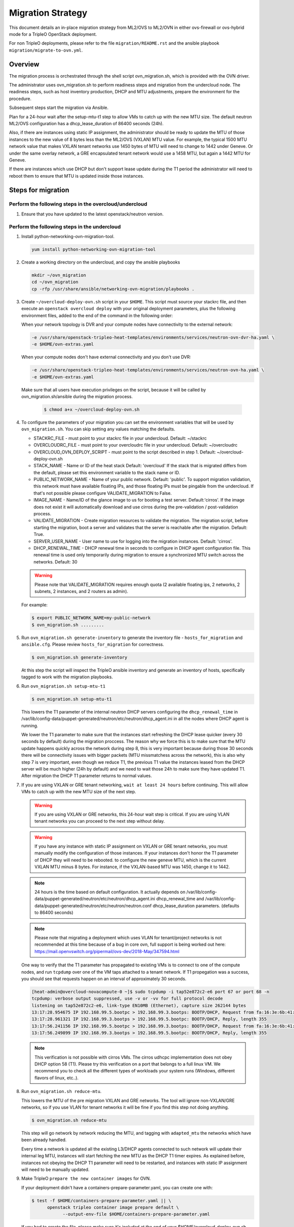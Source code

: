 .. _ovn_migration:

Migration Strategy
==================

This document details an in-place migration strategy from ML2/OVS to ML2/OVN
in either ovs-firewall or ovs-hybrid mode for a TripleO OpenStack deployment.

For non TripleO deployments, please refer to the file ``migration/README.rst``
and the ansible playbook ``migration/migrate-to-ovn.yml``.

Overview
--------
The migration process is orchestrated through the shell script
ovn_migration.sh, which is provided with the OVN driver.

The administrator uses ovn_migration.sh to perform readiness steps
and migration from the undercloud node.
The readiness steps, such as host inventory production, DHCP and MTU
adjustments, prepare the environment for the procedure.

Subsequent steps start the migration via Ansible.

Plan for a 24-hour wait after the setup-mtu-t1 step to allow VMs to catch up
with the new MTU size. The default neutron ML2/OVS configuration has a
dhcp_lease_duration of 86400 seconds (24h).

Also, if there are instances using static IP assignment, the administrator
should be ready to update the MTU of those instances to the new value of 8
bytes less than the ML2/OVS (VXLAN) MTU value. For example, the typical
1500 MTU network value that makes VXLAN tenant networks use 1450 bytes of MTU
will need to change to 1442 under Geneve. Or under the same overlay network,
a GRE encapsulated tenant network would use a 1458 MTU, but again a 1442 MTU
for Geneve.

If there are instances which use DHCP but don't support lease update during
the T1 period the administrator will need to reboot them to ensure that MTU
is updated inside those instances.


Steps for migration
-------------------

Perform the following steps in the overcloud/undercloud
~~~~~~~~~~~~~~~~~~~~~~~~~~~~~~~~~~~~~~~~~~~~~~~~~~~~~~~

1. Ensure that you have updated to the latest openstack/neutron version.

Perform the following steps in the undercloud
~~~~~~~~~~~~~~~~~~~~~~~~~~~~~~~~~~~~~~~~~~~~~

1. Install python-networking-ovn-migration-tool.

   .. code-block:: console

      yum install python-networking-ovn-migration-tool

2. Create a working directory on the undercloud, and copy the ansible playbooks

   .. code-block:: console

      mkdir ~/ovn_migration
      cd ~/ovn_migration
      cp -rfp /usr/share/ansible/networking-ovn-migration/playbooks .

3. Create  ``~/overcloud-deploy-ovn.sh`` script in your ``$HOME``.
   This script must source your stackrc file, and then execute an ``openstack
   overcloud deploy`` with your original deployment parameters, plus
   the following environment files, added to the end of the command
   in the following order:

   When your network topology is DVR and your compute nodes have connectivity
   to the external network:

   .. code-block:: console

      -e /usr/share/openstack-tripleo-heat-templates/environments/services/neutron-ovn-dvr-ha.yaml \
      -e $HOME/ovn-extras.yaml

   When your compute nodes don't have external connectivity and you don't use
   DVR:

   .. code-block:: console

      -e /usr/share/openstack-tripleo-heat-templates/environments/services/neutron-ovn-ha.yaml \
      -e $HOME/ovn-extras.yaml

   Make sure that all users have execution privileges on the script, because it
   will be called by ovn_migration.sh/ansible during the migration process.

     .. code-block:: console

        $ chmod a+x ~/overcloud-deploy-ovn.sh

4. To configure the parameters of your migration you can set the environment
   variables that will be used by ``ovn_migration.sh``. You can skip setting
   any values matching the defaults.

   * STACKRC_FILE - must point to your stackrc file in your undercloud.
     Default:  ~/stackrc

   * OVERCLOUDRC_FILE - must point to your overcloudrc file in your
     undercloud.
     Default: ~/overcloudrc

   * OVERCLOUD_OVN_DEPLOY_SCRIPT - must point to the script described in
     step 1.
     Default: ~/overcloud-deploy-ovn.sh

   * STACK_NAME - Name or ID of the heat stack
     Default: 'overcloud'
     If the stack that is migrated differs from the default, please set this
     environment variable to the stack name or ID.

   * PUBLIC_NETWORK_NAME - Name of your public network.
     Default: 'public'.
     To support migration validation, this network must have available
     floating IPs, and those floating IPs must be pingable from the
     undercloud. If that's not possible please configure VALIDATE_MIGRATION
     to False.

   * IMAGE_NAME - Name/ID of the glance image to us for booting a test server.
     Default:'cirros'.
     If the image does not exist it will automatically download and use
     cirros during the pre-validation / post-validation process.

   * VALIDATE_MIGRATION - Create migration resources to validate the
     migration. The migration script, before starting the migration, boot a
     server and validates that the server is reachable after the migration.
     Default: True.

   * SERVER_USER_NAME - User name to use for logging into the migration
     instances.
     Default: 'cirros'.

   * DHCP_RENEWAL_TIME - DHCP renewal time in seconds to configure in DHCP
     agent configuration file. This renewal time is used only temporarily
     during migration to ensure a synchronized MTU switch across the networks.
     Default: 30

   .. warning::

      Please note that VALIDATE_MIGRATION requires enough quota (2
      available floating ips, 2 networks, 2 subnets, 2 instances,
      and 2 routers as admin).

   For example:

   .. code-block:: console

      $ export PUBLIC_NETWORK_NAME=my-public-network
      $ ovn_migration.sh .........

5. Run ``ovn_migration.sh generate-inventory`` to generate the inventory
   file - ``hosts_for_migration`` and ``ansible.cfg``. Please review
   ``hosts_for_migration`` for correctness.

   .. code-block:: console

      $ ovn_migration.sh generate-inventory


   At this step the script will inspect the TripleO ansible inventory
   and generate an inventory of hosts, specifically tagged to work
   with the migration playbooks.


6. Run ``ovn_migration.sh setup-mtu-t1``

   .. code-block:: console

      $ ovn_migration.sh setup-mtu-t1


   This lowers the T1 parameter
   of the internal neutron DHCP servers configuring the ``dhcp_renewal_time``
   in /var/lib/config-data/puppet-generated/neutron/etc/neutron/dhcp_agent.ini
   in all the nodes where DHCP agent is running.

   We lower the T1 parameter to make sure that the instances start refreshing
   the DHCP lease quicker (every 30 seconds by default) during the migration
   proccess. The reason why we force this is to make sure that the MTU update
   happens quickly across the network during step 8, this is very important
   because during those 30 seconds there will be connectivity issues with
   bigger packets (MTU missmatchess across the network), this is also why
   step 7 is very important, even though we reduce T1, the previous T1 value
   the instances leased from the DHCP server will be much higher
   (24h by default) and we need to wait those 24h to make sure they have
   updated T1. After migration the DHCP T1 parameter returns to normal values.

7. If you are using VXLAN or GRE tenant networking, ``wait at least 24 hours``
   before continuing. This will allow VMs to catch up with the new MTU size
   of the next step.

   .. warning::

      If you are using VXLAN or GRE networks, this 24-hour wait step is critical.
      If you are using VLAN tenant networks you can proceed to the next step without delay.

   .. warning::

      If you have any instance with static IP assignment on VXLAN or
      GRE tenant networks, you must manually modify the configuration of those instances.
      If your instances don't honor the T1 parameter of DHCP they will need
      to be rebooted.
      to configure the new geneve MTU, which is the current VXLAN MTU minus 8 bytes.
      For instance, if the VXLAN-based MTU was 1450, change it to 1442.

   .. note::

      24 hours is the time based on default configuration. It actually depends on
      /var/lib/config-data/puppet-generated/neutron/etc/neutron/dhcp_agent.ini
      dhcp_renewal_time and
      /var/lib/config-data/puppet-generated/neutron/etc/neutron/neutron.conf
      dhcp_lease_duration parameters. (defaults to 86400 seconds)

   .. note::

      Please note that migrating a deployment which uses VLAN for tenant/project
      networks is not recommended at this time because of a bug in core ovn,
      full support is being worked out here:
      https://mail.openvswitch.org/pipermail/ovs-dev/2018-May/347594.html


   One way to verify that the T1 parameter has propagated to existing VMs
   is to connect to one of the compute nodes, and run ``tcpdump`` over one
   of the VM taps attached to a tenant network. If T1 propegation was a success,
   you should see that requests happen on an interval of approximately 30 seconds.

   .. code-block:: console

      [heat-admin@overcloud-novacompute-0 ~]$ sudo tcpdump -i tap52e872c2-e6 port 67 or port 68 -n
      tcpdump: verbose output suppressed, use -v or -vv for full protocol decode
      listening on tap52e872c2-e6, link-type EN10MB (Ethernet), capture size 262144 bytes
      13:17:28.954675 IP 192.168.99.5.bootpc > 192.168.99.3.bootps: BOOTP/DHCP, Request from fa:16:3e:6b:41:3d, length 300
      13:17:28.961321 IP 192.168.99.3.bootps > 192.168.99.5.bootpc: BOOTP/DHCP, Reply, length 355
      13:17:56.241156 IP 192.168.99.5.bootpc > 192.168.99.3.bootps: BOOTP/DHCP, Request from fa:16:3e:6b:41:3d, length 300
      13:17:56.249899 IP 192.168.99.3.bootps > 192.168.99.5.bootpc: BOOTP/DHCP, Reply, length 355

   .. note::

      This verification is not possible with cirros VMs. The cirros
      udhcpc implementation does not obey DHCP option 58 (T1). Please
      try this verification on a port that belongs to a full linux VM.
      We recommend you to check all the different types of workloads your
      system runs (Windows, different flavors of linux, etc..).

8. Run ``ovn_migration.sh reduce-mtu``.

   This lowers the MTU of the pre migration VXLAN and GRE networks. The
   tool will ignore non-VXLAN/GRE networks, so if you use VLAN for tenant
   networks it will be fine if you find this step not doing anything.

   .. code-block:: console

      $ ovn_migration.sh reduce-mtu

   This step will go network by network reducing the MTU, and tagging with
   ``adapted_mtu`` the networks which have been already handled.

   Every time a network is updated all the existing L3/DHCP agents
   connected to such network will update their internal leg MTU, instances
   will start fetching the new MTU as the DHCP T1 timer expires. As explained
   before, instances not obeying the DHCP T1 parameter will need to be
   restarted, and instances with static IP assignment will need to be manually
   updated.


9. Make TripleO ``prepare the new container images`` for OVN.

   If your deployment didn't have a containers-prepare-parameter.yaml, you can
   create one with:

   .. code-block:: console

       $ test -f $HOME/containers-prepare-parameter.yaml || \
             openstack tripleo container image prepare default \
                   --output-env-file $HOME/containers-prepare-parameter.yaml


   If you had to create the file, please make sure it's included at the end of
   your $HOME/overcloud-deploy-ovn.sh and $HOME/overcloud-deploy.sh

   Change the neutron_driver in the containers-prepare-parameter.yaml file to
   ovn:

   .. code-block:: console

      $ sed -i -E 's/neutron_driver:([ ]\w+)/neutron_driver: ovn/' $HOME/containers-prepare-parameter.yaml

   You can verify with:

   .. code-block:: console

      $ grep neutron_driver $HOME/containers-prepare-parameter.yaml
      neutron_driver: ovn


   Then update the images:

   .. code-block:: console

      $ openstack tripleo container image prepare \
           --environment-file $HOME/containers-prepare-parameter.yaml

   .. note::

      It's important to provide the full path to your containers-prepare-parameter.yaml
      otherwise the command will finish very quickly and won't work (current
      version doesn't seem to output any error).


   During this step TripleO will build a list of containers, pull them from
   the remote registry and push them to your deployment local registry.


10. Run ``ovn_migration.sh start-migration`` to kick start the migration
    process.

    .. code-block:: console

       $ ovn_migration.sh start-migration


    During this step, this is what will happen:

    * Create pre-migration resources (network and VM) to validate existing
      deployment and final migration.

    * Update the overcloud stack to deploy OVN alongside reference
      implementation services using a temporary bridge "br-migration" instead
      of br-int.

    * Start the migration process:

      1. generate the OVN north db by running neutron-ovn-db-sync util
      2. clone the existing resources from br-int to br-migration, so OVN
         can find the same resources UUIDS over br-migration
      3. re-assign ovn-controller to br-int instead of br-migration
      4. cleanup network namespaces (fip, snat, qrouter, qdhcp),
      5. remove any unnecessary patch ports on br-int
      6. remove br-tun and br-migration ovs bridges
      7. delete qr-*, ha-* and qg-* ports from br-int (via neutron netns
         cleanup)

    * Delete neutron agents and neutron HA internal networks from the database
      via API.

    * Validate connectivity on pre-migration resources.

    * Delete pre-migration resources.

    * Create post-migration resources.

    * Validate connectivity on post-migration resources.

    * Cleanup post-migration resources.

    * Re-run deployment tool to update OVN on br-int, this step ensures
      that the TripleO database is updated with the final integration bridge.

    * Run an extra validation round to ensure the final state of the system is
      fully operational.

Migration is complete !!!
